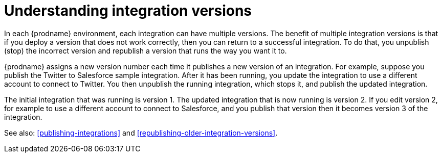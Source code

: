 [id='understanding-integration-versions']
= Understanding integration versions

In each {prodname} environment, each integration can have multiple
versions. The benefit of multiple integration versions is that
if you deploy a version that does not work correctly, then you
can return to a successful integration.  To do that, you
unpublish (stop) the incorrect version and republish a version
that runs the way you want it to.

{prodname} assigns a new version number each time it publishes
a new version of an integration. For example, suppose you publish the
Twitter to Salesforce sample integration. After it has been
running, you update the integration to use a different
account to connect to Twitter. You then unpublish the running
integration, which stops it, and publish the updated integration.

The initial integration that was running
is version 1. The updated integration that is now running is
version 2. If you edit version 2, for example to
use a different account to connect to Salesforce, and you publish that
version then it becomes version 3 of the integration.

See also: <<publishing-integrations>> and
<<republishing-older-integration-versions>>.
